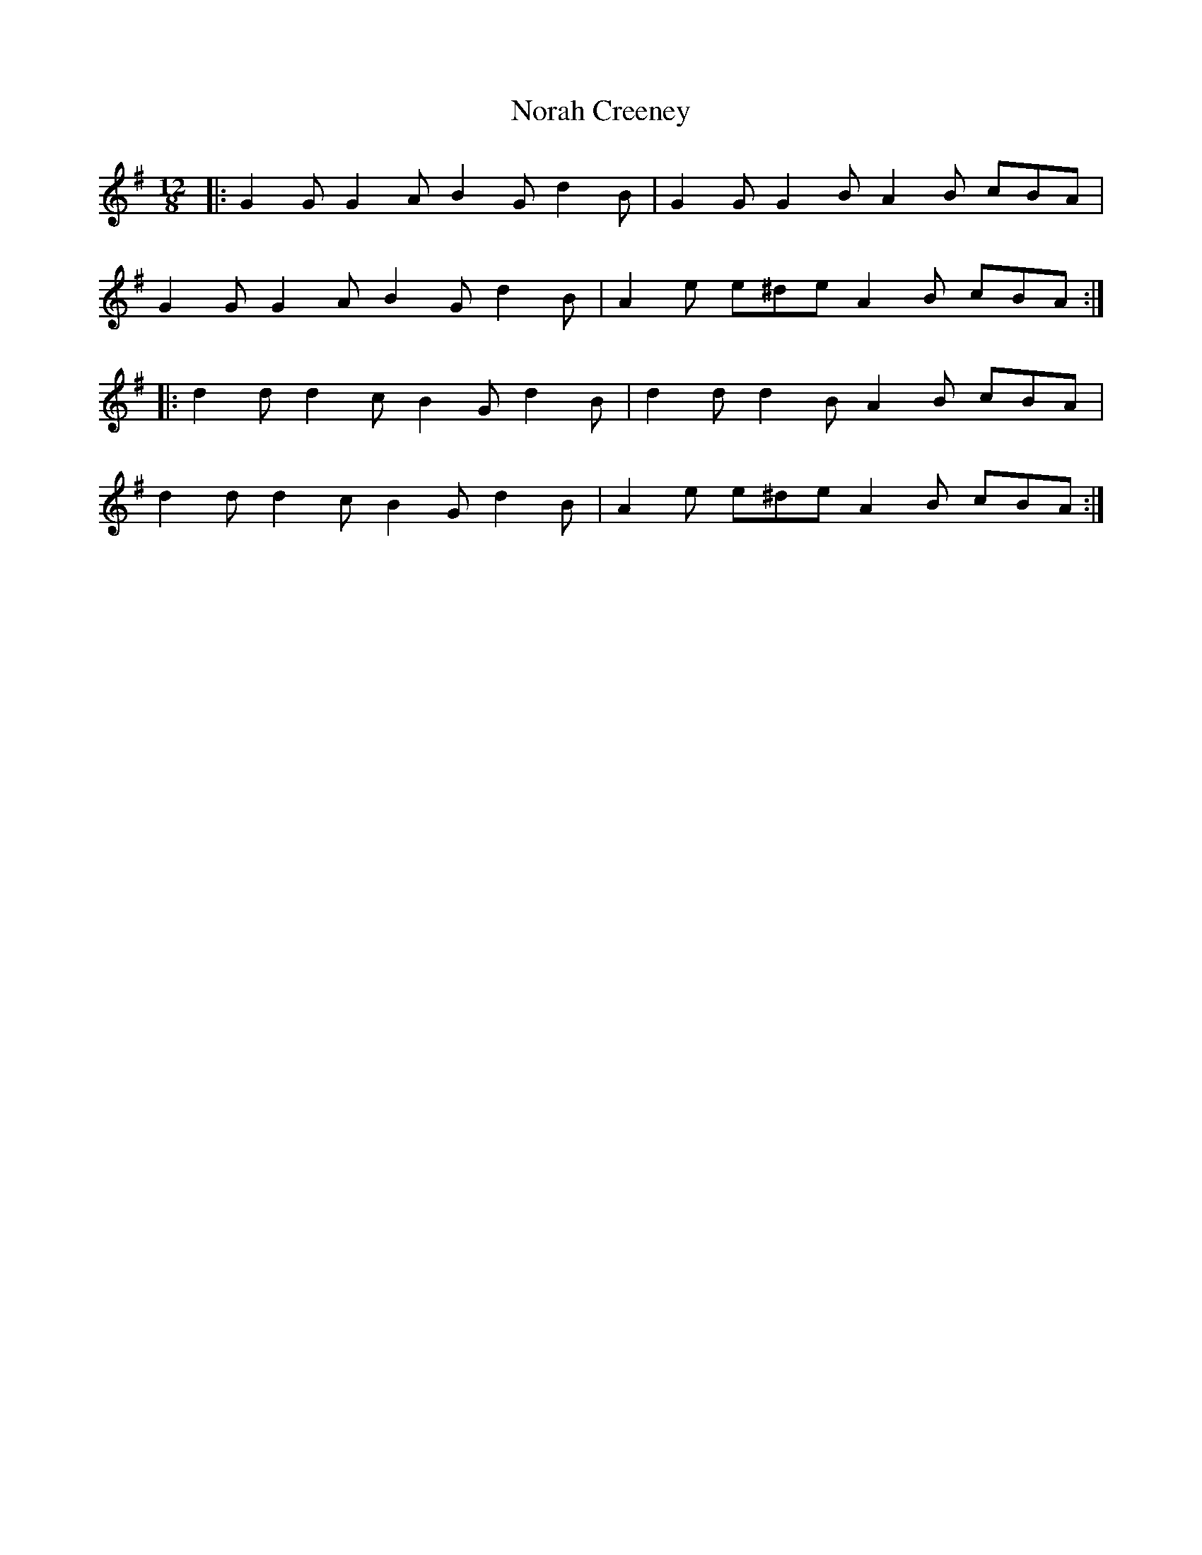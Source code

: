 X: 29592
T: Norah Creeney
R: slide
M: 12/8
K: Gmajor
|:G2G G2A B2G d2B|G2G G2B A2B cBA|
G2G G2A B2G d2B|A2e e^de A2B cBA:|
|:d2d d2c B2G d2B|d2d d2B A2B cBA|
d2d d2c B2G d2B|A2e e^de A2B cBA:|

